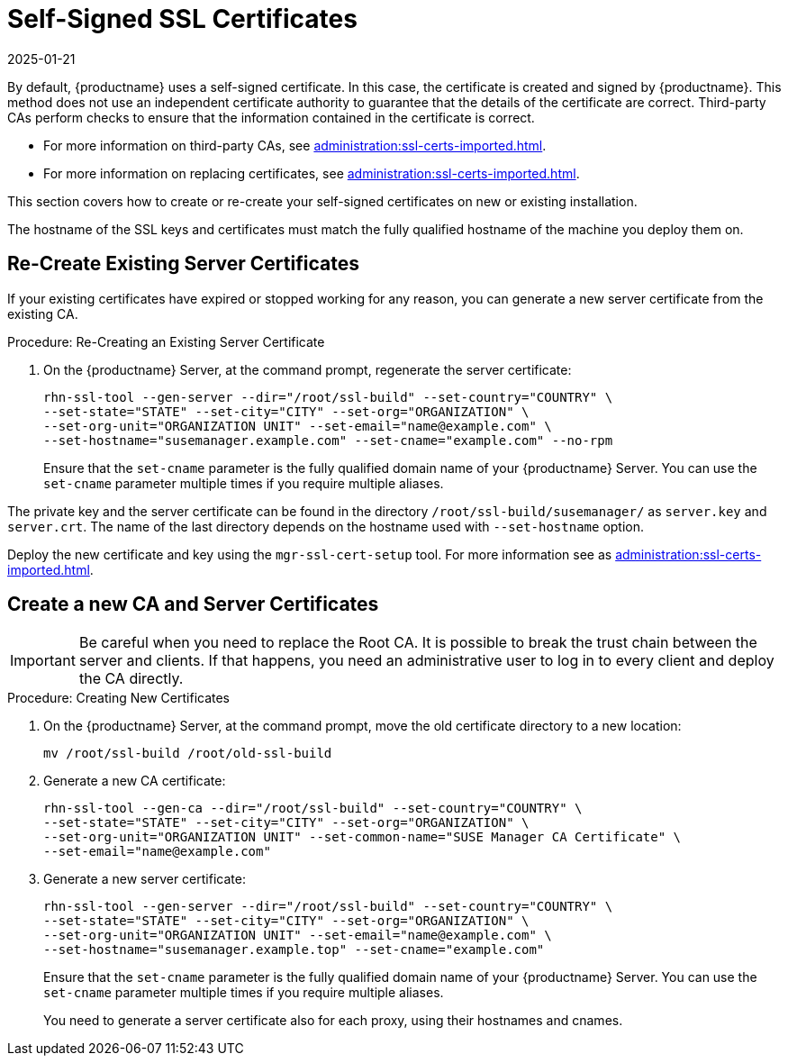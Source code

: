 [[ssl-certs-selfsigned]]
= Self-Signed SSL Certificates
:revdate: 2025-01-21
:page-revdate: {revdate}

By default, {productname} uses a self-signed certificate.
In this case, the certificate is created and signed by {productname}.
This method does not use an independent certificate authority to guarantee that the details of the certificate are correct.
Third-party CAs perform checks to ensure that the information contained in the certificate is correct.

* For more information on third-party CAs, see xref:administration:ssl-certs-imported.adoc[].
* For more information on replacing certificates, see xref:administration:ssl-certs-imported.adoc#ssl-certs-import-replace[].

This section covers how to create or re-create your self-signed certificates on new or existing installation.

The hostname of the SSL keys and certificates must match the fully qualified hostname of the machine you deploy them on.


== Re-Create Existing Server Certificates

If your existing certificates have expired or stopped working for any reason, you can generate a new server certificate from the existing CA.

.Procedure: Re-Creating an Existing Server Certificate

. On the {productname} Server, at the command prompt, regenerate the server certificate:
+
----
rhn-ssl-tool --gen-server --dir="/root/ssl-build" --set-country="COUNTRY" \
--set-state="STATE" --set-city="CITY" --set-org="ORGANIZATION" \
--set-org-unit="ORGANIZATION UNIT" --set-email="name@example.com" \
--set-hostname="susemanager.example.com" --set-cname="example.com" --no-rpm
----
Ensure that the [systemitem]``set-cname`` parameter is the fully qualified domain name of your {productname} Server.
You can use the [systemitem]``set-cname`` parameter multiple times if you require multiple aliases.

The private key and the server certificate can be found in the directory `/root/ssl-build/susemanager/` as `server.key` and `server.crt`.
The name of the last directory depends on the hostname used with `--set-hostname` option.

Deploy the new certificate and key using the `mgr-ssl-cert-setup` tool.
For more information see as xref:administration:ssl-certs-imported.adoc#ssl-certs-import-replace[].


[[ssl-certs-selfsigned-create-replace]]
== Create a new CA and Server Certificates

[IMPORTANT]
====
Be careful when you need to replace the Root CA.
It is possible to break the trust chain between the server and clients.
If that happens, you need an administrative user to log in to every client and deploy the CA directly.
====


.Procedure: Creating New Certificates

. On the {productname} Server, at the command prompt, move the old certificate directory to a new location:
+
----
mv /root/ssl-build /root/old-ssl-build
----
. Generate a new CA certificate:
+
----
rhn-ssl-tool --gen-ca --dir="/root/ssl-build" --set-country="COUNTRY" \
--set-state="STATE" --set-city="CITY" --set-org="ORGANIZATION" \
--set-org-unit="ORGANIZATION UNIT" --set-common-name="SUSE Manager CA Certificate" \
--set-email="name@example.com"
----
. Generate a new server certificate:
+
----
rhn-ssl-tool --gen-server --dir="/root/ssl-build" --set-country="COUNTRY" \
--set-state="STATE" --set-city="CITY" --set-org="ORGANIZATION" \
--set-org-unit="ORGANIZATION UNIT" --set-email="name@example.com" \
--set-hostname="susemanager.example.top" --set-cname="example.com"
----
Ensure that the [systemitem]``set-cname`` parameter is the fully qualified domain name of your {productname} Server.
You can use the [systemitem]``set-cname`` parameter multiple times if you require multiple aliases.
+
You need to generate a server certificate also for each proxy, using their hostnames and cnames.



